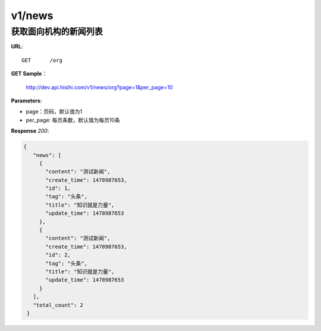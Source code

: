 .. _news:

v1/news
===========

获取面向机构的新闻列表
~~~~~~~~~~~~~~~~~

**URL**::

    GET      /org

**GET Sample**：

    http://dev.api.hisihi.com/v1/news/org?page=1&per_page=10

**Parameters**:

* page：页码，默认值为1
* per_page: 每页条数，默认值为每页10条

**Response** `200`:

.. sourcecode:: json

       {
          "news": [
            {
              "content": "测试新闻",
              "create_time": 1478987653,
              "id": 1,
              "tag": "头条",
              "title": "知识就是力量",
              "update_time": 1478987653
            },
            {
              "content": "测试新闻",
              "create_time": 1478987653,
              "id": 2,
              "tag": "头条",
              "title": "知识就是力量",
              "update_time": 1478987653
            }
          ],
          "total_count": 2
        }
